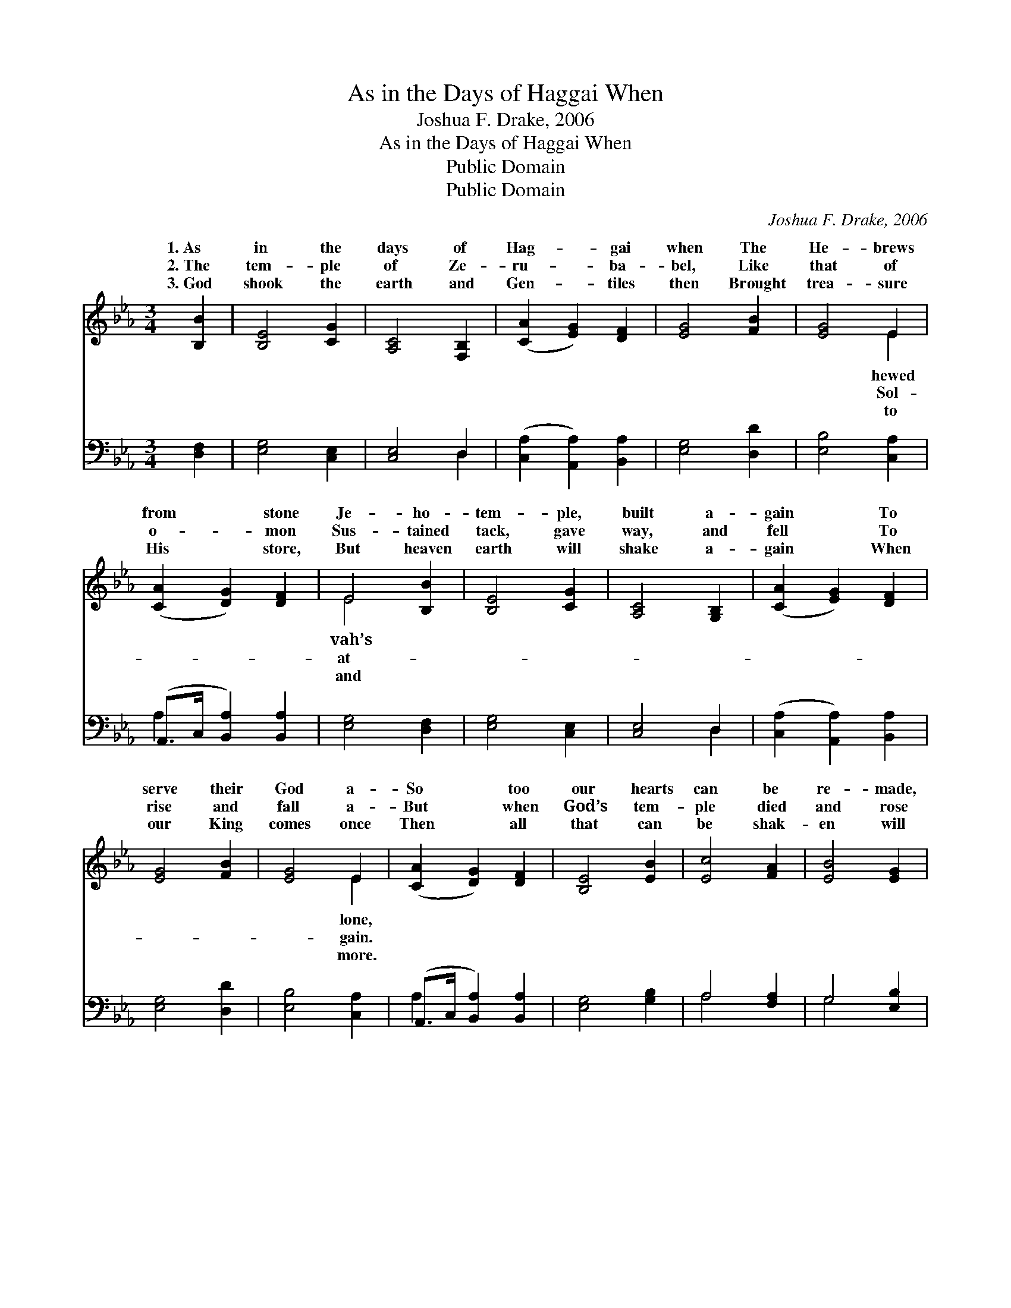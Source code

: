 X:1
T:As in the Days of Haggai When
T:Joshua F. Drake, 2006
T:As in the Days of Haggai When
T:Public Domain
T:Public Domain
C:Joshua F. Drake, 2006
Z:Public Domain
%%score ( 1 2 ) ( 3 4 )
L:1/8
M:3/4
K:Eb
V:1 treble 
V:2 treble 
V:3 bass 
V:4 bass 
V:1
 [B,B]2 | [B,E]4 [CG]2 | [A,C]4 [F,B,]2 | ([CA]2 [EG]2) [DF]2 | [EG]4 [FB]2 | [EG]4 E2 | %6
w: 1.~As|in the|days of|Hag- * gai|when The|He- brews|
w: 2.~The|tem- ple|of Ze-|ru- * ba-|bel, Like|that of|
w: 3.~God|shook the|earth and|Gen- * tiles|then Brought|trea- sure|
 ([CA]2 [DG]2) [DF]2 | E4 [B,B]2 | [B,E]4 [CG]2 | [A,C]4 [G,B,]2 | ([CA]2 [EG]2) [DF]2 | %11
w: from * stone|Je- ho-|tem- ple,|built a-|gain * To|
w: o- * mon|Sus- tained|tack, gave|way, and|fell * To|
w: His * store,|But heaven|earth will|shake a-|gain * When|
 [EG]4 [FB]2 | [EG]4 E2 | ([CA]2 [DG]2) [DF]2 | [B,E]4 [EB]2 | [Ec]4 [FA]2 | [EB]4 [EG]2 | %17
w: serve their|God a-|So * too|our hearts|can be|re- made,|
w: rise and|fall a-|But * when|God’s tem-|ple died|and rose|
w: our King|comes once|Then * all|that can|be shak-|en will|
 (B2 F2) [FA]2 | ([FA]2 [EG]2) [EB]2 | [Ec]4 [Dd]2 | [Ge]4 [Gc]2 | [FB]4 [EG]2 | %22
w: From * stone|flesh— * the|heav’n- ly|blade Carves|out an|
w: He * kept|prom- * ise|giv’n to|those Who|built the|
w: Be * purged|dross * re-|moved un-|til He|clears His|
 ([EG]2 [DF]2) [FB]2 | [EG]4 E2 | ([CA]2 [DG]2) [DF]2 | E6 |] %26
w: earth- * ly|home. *|||
w: tem- * ple|then. *|||
w: thresh- * ing|floor. *|||
V:2
 x2 | x6 | x6 | x6 | x6 | x4 E2 | x6 | E4 x2 | x6 | x6 | x6 | x6 | x4 E2 | x6 | x6 | x6 | x6 | %17
w: |||||hewed||vah’s|||||lone,|||||
w: |||||Sol-||at-|||||gain.|||||
w: |||||to||and|||||more.|||||
 D4 x2 | x6 | x6 | x6 | x6 | x6 | x4 E2 | x6 | E6 |] %26
w: to|||||||||
w: the|||||||||
w: and|||||||||
V:3
 [D,F,]2 | [E,G,]4 [C,E,]2 | [C,E,]4 D,2 | ([C,A,]2 [A,,A,]2) [B,,A,]2 | [E,G,]4 [D,D]2 | %5
 [E,B,]4 [C,A,]2 | (A,,>C, [B,,A,]2) [B,,A,]2 | [E,G,]4 [D,F,]2 | [E,G,]4 [C,E,]2 | [C,E,]4 D,2 | %10
 ([C,A,]2 [A,,A,]2) [B,,A,]2 | [E,G,]4 [D,D]2 | [E,B,]4 [C,A,]2 | (A,,>C, [B,,A,]2) [B,,A,]2 | %14
 [E,G,]4 [G,B,]2 | A,4 [F,A,]2 | G,4 [E,B,]2 | [B,,B,]4 [D,B,]2 | [E,B,]4 [G,,B,]2 | %19
 [A,,A,]4 [F,,B,]2 | [G,,B,]4 [E,C]2 | [D,D]4 [E,B,]2 | [B,,B,]4 [D,B,]2 | [E,B,]4 [C,A,]2 | %24
 (A,,>C, [B,,A,]2) [B,,A,]2 | [E,G,]6 |] %26
V:4
 x2 | x6 | x4 D,2 | x6 | x6 | x6 | A,2 x4 | x6 | x6 | x4 D,2 | x6 | x6 | x6 | A,2 x4 | x6 | %15
 A,4 x2 | G,4 x2 | x6 | x6 | x6 | x6 | x6 | x6 | x6 | A,2 x4 | x6 |] %26

